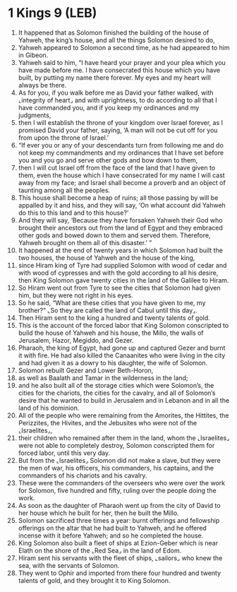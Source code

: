* 1 Kings 9 (LEB)
:PROPERTIES:
:ID: LEB/11-1KI09
:END:

1. It happened that as Solomon finished the building of the house of Yahweh, the king’s house, and all the things Solomon desired to do,
2. Yahweh appeared to Solomon a second time, as he had appeared to him in Gibeon.
3. Yahweh said to him, “I have heard your prayer and your plea which you have made before me. I have consecrated this house which you have built, by putting my name there forever. My eyes and my heart will always be there.
4. As for you, if you walk before me as David your father walked, with ⌞integrity of heart⌟ and with uprightness, to do according to all that I have commanded you, and if you keep my ordinances and my judgments,
5. then I will establish the throne of your kingdom over Israel forever, as I promised David your father, saying, ‘A man will not be cut off for you from upon the throne of Israel.’
6. “If ever you or any of your descendants turn from following me and do not keep my commandments and my ordinances that I have set before you and you go and serve other gods and bow down to them,
7. then I will cut Israel off from the face of the land that I have given to them, even the house which I have consecrated for my name I will cast away from my face; and Israel shall become a proverb and an object of taunting among all the peoples.
8. This house shall become a heap of ruins; all those passing by will be appalled by it and hiss, and they will say, ‘On what account did Yahweh do this to this land and to this house?’
9. And they will say, ‘Because they have forsaken Yahweh their God who brought their ancestors out from the land of Egypt and they embraced other gods and bowed down to them and served them. Therefore, Yahweh brought on them all of this disaster.’ ”
10. It happened at the end of twenty years in which Solomon had built the two houses, the house of Yahweh and the house of the king,
11. since Hiram king of Tyre had supplied Solomon with wood of cedar and with wood of cypresses and with the gold according to all his desire, then King Solomon gave twenty cities in the land of the Galilee to Hiram.
12. So Hiram went out from Tyre to see the cities that Solomon had given him, but they were not right in his eyes.
13. So he said, “What are these cities that you have given to me, my brother?” ⌞So they are called the land of Cabul until this day⌟.
14. Then Hiram sent to the king a hundred and twenty talents of gold.
15. This is the account of the forced labor that King Solomon conscripted to build the house of Yahweh and his house, the Millo, the walls of Jerusalem, Hazor, Megiddo, and Gezer.
16. Pharaoh, the king of Egypt, had gone up and captured Gezer and burnt it with fire. He had also killed the Canaanites who were living in the city and had given it as a dowry to his daughter, the wife of Solomon.
17. Solomon rebuilt Gezer and Lower Beth-Horon,
18. as well as Baalath and Tamar in the wilderness in the land;
19. and he also built all of the storage cities which were Solomon’s, the cities for the chariots, the cities for the cavalry, and all of Solomon’s desire that he wanted to build in Jerusalem and in Lebanon and in all the land of his dominion.
20. All of the people who were remaining from the Amorites, the Hittites, the Perizzites, the Hivites, and the Jebusites who were not of the ⌞Israelites⌟,
21. their children who remained after them in the land, whom the ⌞Israelites⌟ were not able to completely destroy, Solomon conscripted them for forced labor, until this very day.
22. But from the ⌞Israelites⌟ Solomon did not make a slave, but they were the men of war, his officers, his commanders, his captains, and the commanders of his chariots and his cavalry.
23. These were the commanders of the overseers who were over the work for Solomon, five hundred and fifty, ruling over the people doing the work.
24. As soon as the daughter of Pharaoh went up from the city of David to her house which he built for her, then he built the Millo.
25. Solomon sacrificed three times a year: burnt offerings and fellowship offerings on the altar that he had built to Yahweh, and he offered incense with it before Yahweh; and so he completed the house.
26. King Solomon also built a fleet of ships at Ezion-Geber which is near Elath on the shore of the ⌞Red Sea⌟ in the land of Edom.
27. Hiram sent his servants with the fleet of ships, ⌞sailors⌟ who knew the sea, with the servants of Solomon.
28. They went to Ophir and imported from there four hundred and twenty talents of gold, and they brought it to King Solomon.
